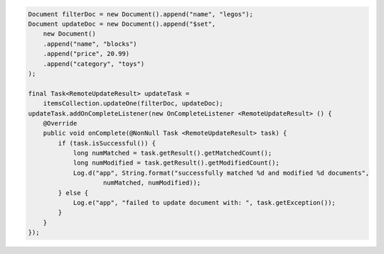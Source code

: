 .. code-block:: java

    Document filterDoc = new Document().append("name", "legos");
    Document updateDoc = new Document().append("$set",
        new Document()
        .append("name", "blocks")
        .append("price", 20.99)
        .append("category", "toys")
    );

    final Task<RemoteUpdateResult> updateTask = 
        itemsCollection.updateOne(filterDoc, updateDoc);
    updateTask.addOnCompleteListener(new OnCompleteListener <RemoteUpdateResult> () {
        @Override
        public void onComplete(@NonNull Task <RemoteUpdateResult> task) {
            if (task.isSuccessful()) {
                long numMatched = task.getResult().getMatchedCount();
                long numModified = task.getResult().getModifiedCount();
                Log.d("app", String.format("successfully matched %d and modified %d documents", 
                        numMatched, numModified));
            } else {
                Log.e("app", "failed to update document with: ", task.getException());
            }
        }
    });